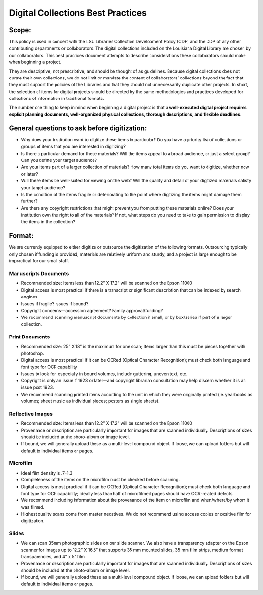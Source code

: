 ==================================
Digital Collections Best Practices
==================================

******
Scope:
******

This policy is used in concert with the LSU Libraries Collection Development Policy (CDP) and the CDP of any other contributing departments or collaborators. The digital collections included on the Louisiana Digital Library are chosen by our collaborators. This best practices document attempts to describe considerations these collaborators should make when beginning a project.

They are descriptive, not prescriptive, and should be thought of as guidelines. Because digital collections does not curate their own collections, we do not limit or mandate the content of collaborators’ collections beyond the fact that they must support the policies of the Libraries and that they should not unnecessarily duplicate other projects. In short, the selection of items for digital projects should be directed by the same methodologies and practices developed for collections of information in traditional formats.

The number one thing to keep in mind when beginning a digital project is that a **well-executed digital project requires explicit planning documents, well-organized physical collections, thorough descriptions, and flexible deadlines**.

*********************************************
General questions to ask before digitization:
*********************************************

* Why does your institution want to digitize these items in particular? Do you have a priority list of collections or groups of items that you are interested in digitizing?
* Is there a particular demand for these materials? Will the items appeal to a broad audience, or just a select group? Can you define your target audience?
* Are your items part of a larger collection of materials? How many total items do you want to digitize, whether now or later?
* Will these items be well-suited for viewing on the web? Will the quality and detail of your digitized materials satisfy your target audience?
* Is the condition of the items fragile or deteriorating to the point where digitizing the items might damage them further?
* Are there any copyright restrictions that might prevent you from putting these materials online? Does your institution own the right to all of the materials? If not, what steps do you need to take to gain permission to display the items in the collection? 

*******
Format:
*******

We are currently equipped to either digitize or outsource the digitization of the following formats. Outsourcing typically only chosen if funding is provided, materials are relatively uniform and sturdy, and a project is large enough to be impractical for our small staff. 


Manuscripts Documents
=====================

* Recommended size: Items less than 12.2” X 17.2” will be scanned on the Epson 11000
* Digital access is most practical if there is a transcript or significant description that can be indexed by search engines.
* Issues if fragile? Issues if bound?
* Copyright concerns—accession agreement? Family approval/funding?
* We recommend scanning manuscript documents by collection if small, or by box/series if part of a larger collection.


Print Documents
===============

* Recommended size: 25” X 18” is the maximum for one scan; Items larger than this must be pieces together with photoshop.
* Digital access is most practical if it can be OCRed (Optical Character Recognition); must check both language and font type for OCR capability
* Issues to look for, especially in bound volumes, include guttering, uneven text, etc.
* Copyright is only an issue if 1923 or later--and copyright librarian consultation may help discern whether it is an issue post 1923. 
* We recommend scanning printed items according to the unit in which they were originally printed (ie. yearbooks as volumes; sheet music as individual pieces; posters as single sheets).


Reflective Images
=================

* Recommended size: Items less than 12.2” X 17.2” will be scanned on the Epson 11000
* Provenance or description are particularly important for images that are scanned individually. Descriptions of sizes should be included at the photo-album or image level.
* If bound, we will generally upload these as a multi-level compound object. If loose, we can upload folders but will default to individual items or pages.

Microfilm
=========

* Ideal film density is .7-1.3
* Completeness of the items on the microfilm must be checked before scanning.
* Digital access is most practical if it can be OCRed (Optical Character Recognition); must check both language and font type for OCR capability; ideally less than half of microfilmed pages should have OCR-related defects
* We recommend including information about the provenance of the item on microfilm and when/where/by whom it was filmed.
* Highest quality scans come from master negatives. We do not recommend using access copies or positive film for digitization.

Slides
======

* We can scan 35mm photographic slides on our slide scanner. We also have a transparency adapter on the Epson scanner for images up to 12.2” X 16.5” that supports 35 mm mounted slides, 35 mm film strips, medium format transparencies, and 4” x 5” film
* Provenance or description are particularly important for images that are scanned individually. Descriptions of sizes should be included at the photo-album or image level.
* If bound, we will generally upload these as a multi-level compound object. If loose, we can upload folders but will default to individual items or pages.
